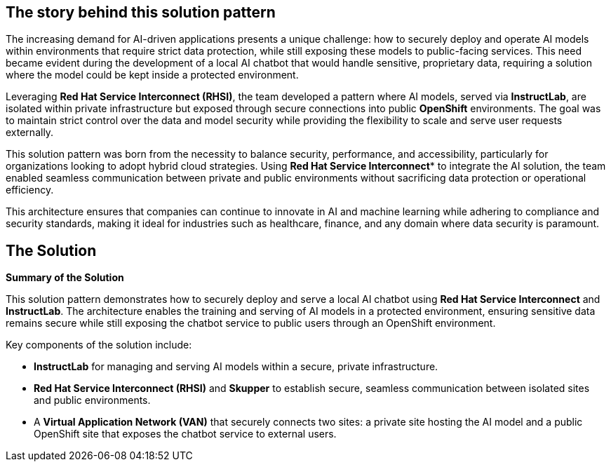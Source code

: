 == The story behind this solution pattern

The increasing demand for AI-driven applications presents a unique challenge: how to securely deploy and operate AI models within environments that require strict data protection, while still exposing these models to public-facing services. This need became evident during the development of a local AI chatbot that would handle sensitive, proprietary data, requiring a solution where the model could be kept inside a protected environment.

Leveraging **Red Hat Service Interconnect (RHSI)**, the team developed a pattern where AI models, served via **InstructLab**, are isolated within private infrastructure but exposed through secure connections into public **OpenShift** environments. The goal was to maintain strict control over the data and model security while providing the flexibility to scale and serve user requests externally.

This solution pattern was born from the necessity to balance security, performance, and accessibility, particularly for organizations looking to adopt hybrid cloud strategies. Using *Red Hat Service Interconnect** to integrate the AI solution, the team enabled seamless communication between private and public environments without sacrificing data protection or operational efficiency.

This architecture ensures that companies can continue to innovate in AI and machine learning while adhering to compliance and security standards, making it ideal for industries such as healthcare, finance, and any domain where data security is paramount.


== The Solution


**Summary of the Solution**

This solution pattern demonstrates how to securely deploy and serve a local AI chatbot using **Red Hat Service Interconnect** and **InstructLab**. The architecture enables the training and serving of AI models in a protected environment, ensuring sensitive data remains secure while still exposing the chatbot service to public users through an OpenShift environment.

Key components of the solution include:

- **InstructLab** for managing and serving AI models within a secure, private infrastructure.
- **Red Hat Service Interconnect (RHSI)** and **Skupper** to establish secure, seamless communication between isolated sites and public environments.
- A **Virtual Application Network (VAN)** that securely connects two sites: a private site hosting the AI model and a public OpenShift site that exposes the chatbot service to external users.

